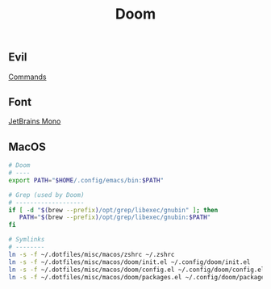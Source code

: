 #+title: Doom

** Evil
[[https://medium.com/@aria_39488/the-niceties-of-evil-in-doom-emacs-cabb46a9446b][Commands]]

** Font
[[https://dev.to/muhammadasif_wd/setting-up-jetbrains-mono-font-on-ubuntu-is-straightforward-5d8i][JetBrains Mono]]

** MacOS

#+begin_src sh
# Doom
# ----
export PATH="$HOME/.config/emacs/bin:$PATH"
#+end_src

#+begin_src sh
# Grep (used by Doom)
# -------------------
if [ -d "$(brew --prefix)/opt/grep/libexec/gnubin" ]; then
   PATH="$(brew --prefix)/opt/grep/libexec/gnubin:$PATH"
fi
#+end_src

#+begin_src sh
# Symlinks
# --------
ln -s -f ~/.dotfiles/misc/macos/zshrc ~/.zshrc
ln -s -f ~/.dotfiles/misc/macos/doom/init.el ~/.config/doom/init.el
ln -s -f ~/.dotfiles/misc/macos/doom/config.el ~/.config/doom/config.el
ln -s -f ~/.dotfiles/misc/macos/doom/packages.el ~/.config/doom/packages.el
#+end_src
